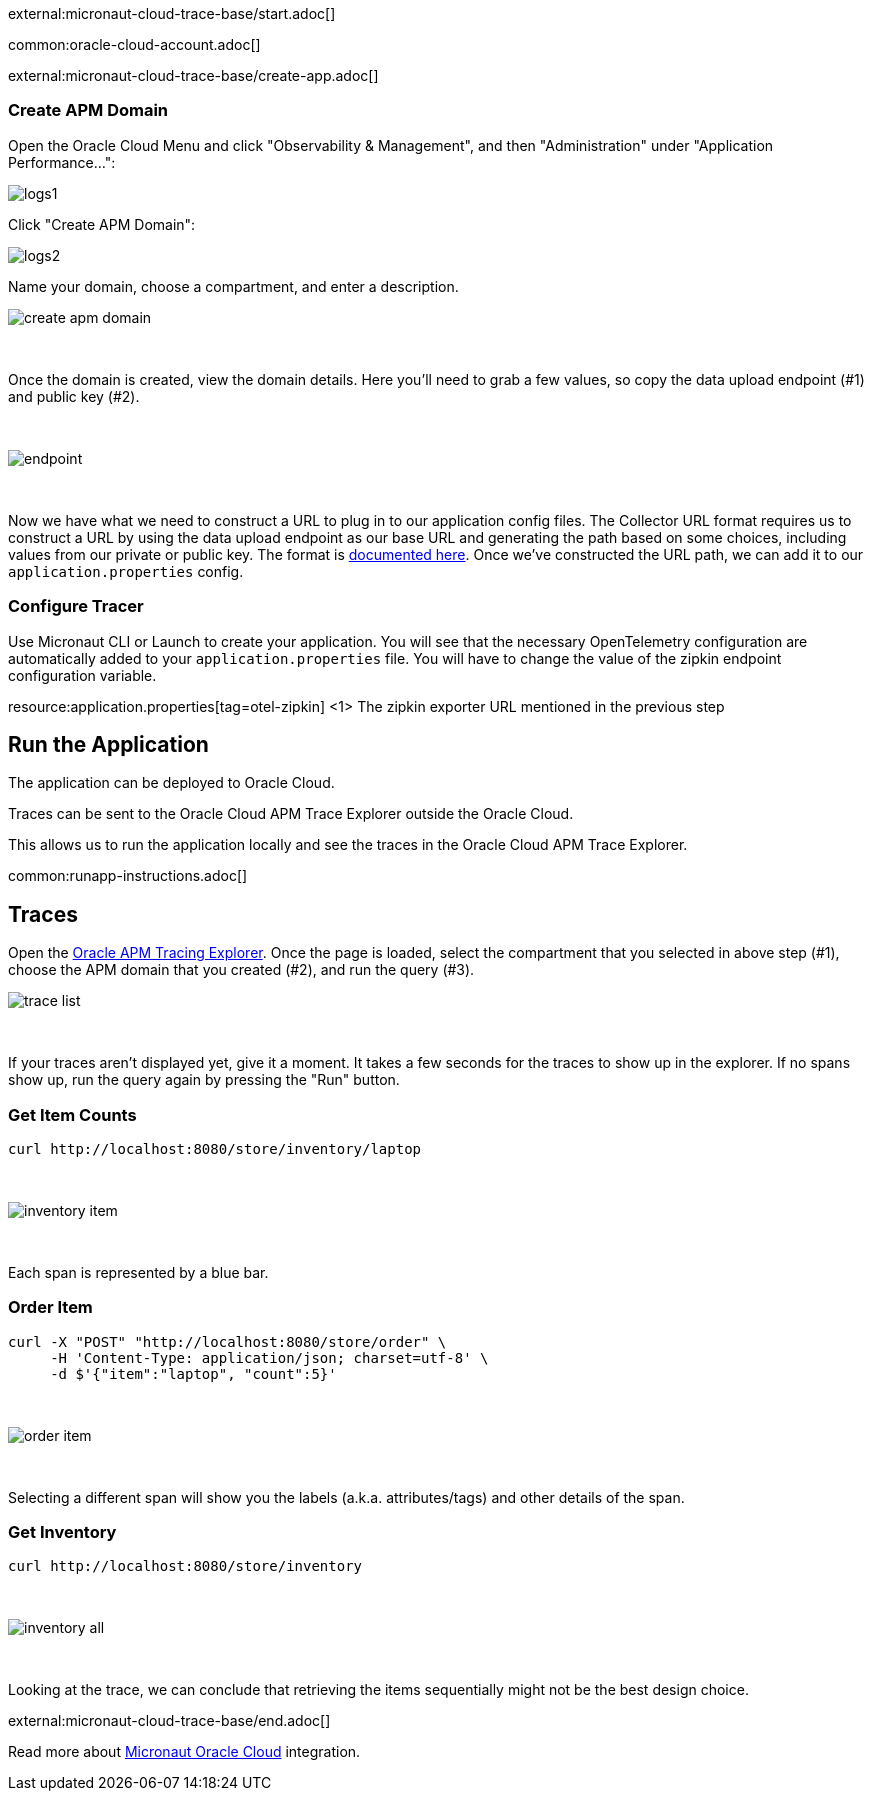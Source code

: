 external:micronaut-cloud-trace-base/start.adoc[]

common:oracle-cloud-account.adoc[]

external:micronaut-cloud-trace-base/create-app.adoc[]

=== Create APM Domain

Open the Oracle Cloud Menu and click "Observability & Management", and then "Administration" under "Application Performance...":


image::oraclefn/logs1.png[]

Click "Create APM Domain":


image::oraclefn/logs2.png[]


Name your domain, choose a compartment, and enter a description.


image::oci-tracing/create-apm-domain.png[]

{empty} +

Once the domain is created, view the domain details. Here you’ll need to grab a few values, so copy the data upload endpoint (#1) and public key (#2).

{empty} +

image::oci-tracing/endpoint.png[]

{empty} +

Now we have what we need to construct a URL to plug in to our application config files. The Collector URL format requires us to construct a URL by using the data upload endpoint as our base URL and generating the path based on some choices, including values from our private or public key. The format is https://docs.oracle.com/en-us/iaas/application-performance-monitoring/doc/configure-open-source-tracing-systems.html#APMGN-GUID-B5EDE254-C854-436D-B844-B986A4E077AA[documented here]. Once we’ve constructed the URL path, we can add it to our `application.properties` config.


=== Configure Tracer

Use Micronaut CLI or Launch to create your application. You will see that the necessary OpenTelemetry configuration are automatically added to your `application.properties` file. You will have to change the value of the zipkin endpoint configuration variable.


resource:application.properties[tag=otel-zipkin]
<1> The zipkin exporter URL mentioned in the previous step

== Run the Application

The application can be deployed to Oracle Cloud.

Traces can be sent to the Oracle Cloud APM Trace Explorer outside the Oracle Cloud.

This allows us to run the application locally and see the traces in the Oracle Cloud APM Trace Explorer.

common:runapp-instructions.adoc[]

== Traces

Open the https://cloud.oracle.com/apm/apm-traces[Oracle APM Tracing Explorer]. Once the page is loaded, select the compartment that you selected in above step (#1), choose the APM domain that you created (#2), and run the query (#3).

image::oci-tracing/trace-list.png[]

{empty} +

If your traces aren't displayed yet, give it a moment. It takes a few seconds for the traces to show up in the explorer. If no spans show up, run the query again by pressing the "Run" button.

=== Get Item Counts

[source, bash]
----
curl http://localhost:8080/store/inventory/laptop
----
{empty} +

image::oci-tracing/inventory-item.png[]

{empty} +

Each span is represented by a blue bar.

=== Order Item

[source, bash]
----
curl -X "POST" "http://localhost:8080/store/order" \
     -H 'Content-Type: application/json; charset=utf-8' \
     -d $'{"item":"laptop", "count":5}'
----

{empty} +

image::oci-tracing/order-item.png[]

{empty} +

Selecting a different span will show you the labels (a.k.a. attributes/tags) and other details of the span.

=== Get Inventory

[source, bash]
----
curl http://localhost:8080/store/inventory
----

{empty} +

image::oci-tracing/inventory-all.png[]

{empty} +

Looking at the trace, we can conclude that retrieving the items sequentially might not be the best design choice.

external:micronaut-cloud-trace-base/end.adoc[]

Read more about https://micronaut-projects.github.io/micronaut-oracle-cloud/latest/guide/[Micronaut Oracle Cloud] integration.


